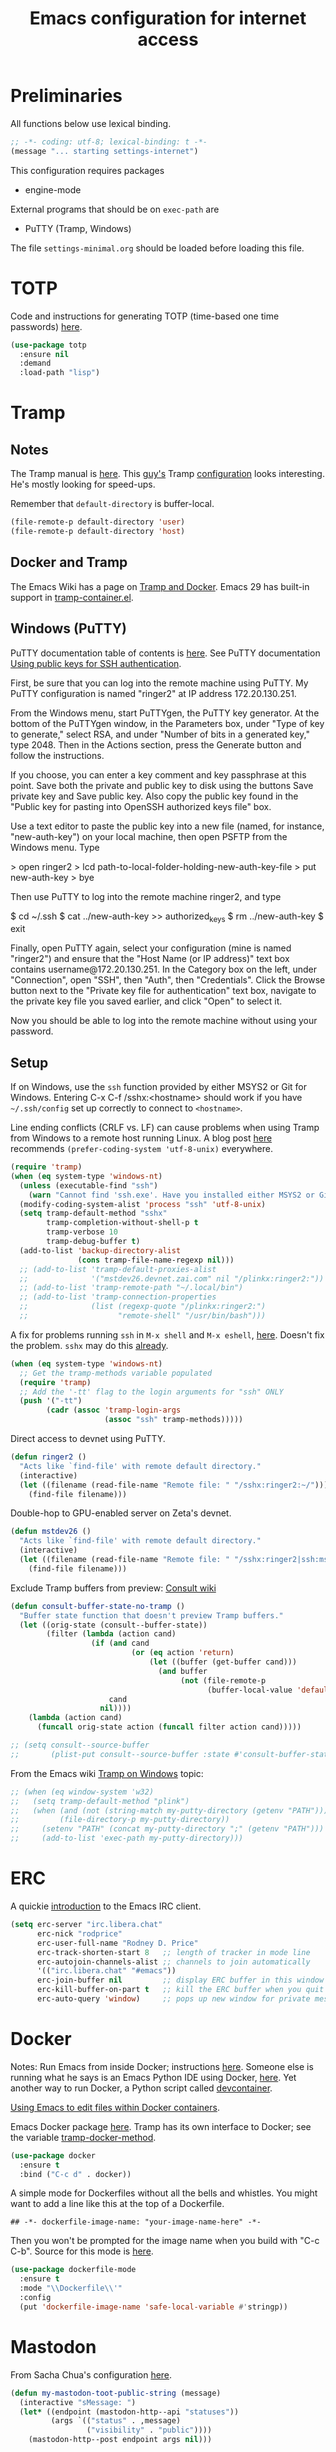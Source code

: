 #+TITLE: Emacs configuration for internet access
#+STARTUP: overview indent

* Preliminaries

All functions below use lexical binding.
#+begin_src emacs-lisp
;; -*- coding: utf-8; lexical-binding: t -*-
(message "... starting settings-internet")
#+end_src

This configuration requires packages

  - engine-mode

External programs that should be on =exec-path= are

  - PuTTY (Tramp, Windows)


The file =settings-minimal.org= should be loaded before loading this
file.

* TOTP

Code and instructions for generating TOTP (time-based one time
passwords) [[https://www.masteringemacs.org/article/securely-generating-totp-tokens-emacs][here]].

#+begin_src emacs-lisp
  (use-package totp
    :ensure nil
    :demand
    :load-path "lisp")
#+end_src

* Tramp

** Notes

The Tramp manual is [[info:tramp#Top][here]]. This [[https://sqrtminusone.xyz/][guy's]] Tramp [[https://sqrtminusone.xyz/configs/emacs/#tramp-1][configuration]] looks
interesting. He's mostly looking for speed-ups.

Remember that =default-directory= is buffer-local.
#+begin_src emacs-lisp :tangle no
  (file-remote-p default-directory 'user)
  (file-remote-p default-directory 'host)
#+end_src

** Docker and Tramp

The Emacs Wiki has a page on [[https://www.emacswiki.org/emacs/TrampAndDocker][Tramp and Docker]]. Emacs 29 has built-in
support in [[file:c:/Users/rdprice/Apps/msys64/ucrt64/share/emacs/29.2/lisp/net/tramp-container.el::(add-to-list 'tramp-methods][tramp-container.el]].

** Windows (PuTTY)

PuTTY documentation table of contents is [[https://the.earth.li/~sgtatham/putty/0.80/htmldoc/][here]].
See PuTTY documentation [[https://the.earth.li/~sgtatham/putty/0.80/htmldoc/Chapter8.html][Using public keys for SSH authentication]].

First, be sure that you can log into the remote machine using PuTTY.
My PuTTY configuration is named "ringer2" at IP address 172.20.130.251.

From the Windows menu, start PuTTYgen, the PuTTY key generator. At the
bottom of the PuTTYgen window, in the Parameters box, under "Type of
key to generate," select RSA, and under "Number of bits in a generated
key," type 2048. Then in the Actions section, press the Generate
button and follow the instructions.

If you choose, you can enter a key comment and key passphrase at this
point. Save both the private and public key to disk using the buttons
Save private key and Save public key. Also copy the public key found
in the "Public key for pasting into OpenSSH authorized keys file" box.

Use a text editor to paste the public key into a new file (named, for
instance, "new-auth-key") on your local machine, then open PSFTP from
the Windows menu. Type

> open ringer2
> lcd path-to-local-folder-holding-new-auth-key-file
> put new-auth-key
> bye

Then use PuTTY to log into the remote machine ringer2, and type

$ cd ~/.ssh
$ cat ../new-auth-key >> authorized_keys
$ rm ../new-auth-key
$ exit

Finally, open PuTTY again, select your configuration (mine is named
"ringer2") and ensure that the "Host Name (or IP address)" text box
contains username@172.20.130.251. In the Category box on the left,
under "Connection", open "SSH", then "Auth", then "Credentials". Click
the Browse button next to the "Private key file for authentication"
text box, navigate to the private key file you saved earlier, and
click "Open" to select it.

Now you should be able to log into the remote machine without using
your password.

** Setup

If on Windows, use the =ssh= function provided by either MSYS2 or Git
for Windows. Entering C-x C-f /sshx:<hostname> should work if you have
=~/.ssh/config= set up correctly to connect to =<hostname>=.

Line ending conflicts (CRLF vs. LF) can cause problems when using
Tramp from Windows to a remote host running Linux. A blog post [[https://stewart123579.github.io/blog/posts/emacs/emacs-on-windows-getting-tramp-to-work/][here]]
recommends =(prefer-coding-system 'utf-8-unix)= everywhere.

#+begin_src emacs-lisp
  (require 'tramp)
  (when (eq system-type 'windows-nt)
    (unless (executable-find "ssh")
      (warn "Cannot find 'ssh.exe'. Have you installed either MSYS2 or Git for Windows?"))
    (modify-coding-system-alist 'process "ssh" 'utf-8-unix)
    (setq tramp-default-method "sshx"
          tramp-completion-without-shell-p t
          tramp-verbose 10
          tramp-debug-buffer t)
    (add-to-list 'backup-directory-alist
                 (cons tramp-file-name-regexp nil)))
    ;; (add-to-list 'tramp-default-proxies-alist
    ;;              '("mstdev26.devnet.zai.com" nil "/plinkx:ringer2:"))
    ;; (add-to-list 'tramp-remote-path "~/.local/bin")
    ;; (add-to-list 'tramp-connection-properties
    ;;              (list (regexp-quote "/plinkx:ringer2:")
    ;;                    "remote-shell" "/usr/bin/bash")))
#+end_src

A fix for problems running =ssh= in =M-x shell= and =M-x eshell=, [[https://stewart123579.github.io/blog/posts/emacs/emacs-on-windows-getting-tramp-to-work/][here]].
Doesn't fix the problem. =sshx= may do this [[https://www.gnu.org/software/emacs/manual/html_node/tramp/Inline-methods.html#index-method-sshx][already]].
#+begin_src emacs-lisp :tangle no
(when (eq system-type 'windows-nt)
  ;; Get the tramp-methods variable populated
  (require 'tramp)
  ;; Add the '-tt' flag to the login arguments for "ssh" ONLY
  (push '("-tt")
        (cadr (assoc 'tramp-login-args
                     (assoc "ssh" tramp-methods)))))
#+end_src

Direct access to devnet using PuTTY.
#+begin_src emacs-lisp
  (defun ringer2 ()
    "Acts like `find-file' with remote default directory."
    (interactive)
    (let ((filename (read-file-name "Remote file: " "/sshx:ringer2:~/")))
      (find-file filename)))
#+end_src

Double-hop to GPU-enabled server on Zeta's devnet.
#+begin_src emacs-lisp
  (defun mstdev26 ()
    "Acts like `find-file' with remote default directory."
    (interactive)
    (let ((filename (read-file-name "Remote file: " "/sshx:ringer2|ssh:mstdev26:~/")))
      (find-file filename)))
#+end_src

Exclude Tramp buffers from preview: [[https://github.com/minad/consult/wiki#do-not-preview-exwm-windows-or-tramp-buffers][Consult wiki]]
#+begin_src emacs-lisp
  (defun consult-buffer-state-no-tramp ()
    "Buffer state function that doesn't preview Tramp buffers."
    (let ((orig-state (consult--buffer-state))
          (filter (lambda (action cand)
                    (if (and cand
                             (or (eq action 'return)
                                 (let ((buffer (get-buffer cand)))
                                   (and buffer
                                        (not (file-remote-p
                                              (buffer-local-value 'default-directory buffer)))))))
                        cand
                      nil))))
      (lambda (action cand)
        (funcall orig-state action (funcall filter action cand)))))

  ;; (setq consult--source-buffer
  ;;       (plist-put consult--source-buffer :state #'consult-buffer-state-no-tramp))
#+end_src

From the Emacs wiki [[https://www.emacswiki.org/emacs/Tramp_on_Windows][Tramp on Windows]] topic:
#+begin_src emacs-lisp
  ;; (when (eq window-system 'w32)
  ;;   (setq tramp-default-method "plink")
  ;;   (when (and (not (string-match my-putty-directory (getenv "PATH")))
  ;; 	     (file-directory-p my-putty-directory))
  ;;     (setenv "PATH" (concat my-putty-directory ";" (getenv "PATH")))
  ;;     (add-to-list 'exec-path my-putty-directory)))
#+end_src

* ERC

A quickie [[https://systemcrafters.net/chatting-with-emacs/irc-basics-with-erc/][introduction]] to the Emacs IRC client.
#+begin_src emacs-lisp
  (setq erc-server "irc.libera.chat"
        erc-nick "rodprice"
        erc-user-full-name "Rodney D. Price"
        erc-track-shorten-start 8   ;; length of tracker in mode line
        erc-autojoin-channels-alist ;; channels to join automatically
        '(("irc.libera.chat" "#emacs"))
        erc-join-buffer nil         ;; display ERC buffer in this window
        erc-kill-buffer-on-part t   ;; kill the ERC buffer when you quit
        erc-auto-query 'window)     ;; pops up new window for private message
#+end_src

* Docker

Notes: Run Emacs from inside Docker; instructions [[https://github.com/JAremko/docker-emacs][here]]. Someone else
is running what he says is an Emacs Python IDE using Docker, [[https://rebeja.eu/posts/python-ide-with-emacs-and-docker/][here]]. Yet
another way to run Docker, a Python script called [[https://github.com/jkitchin/devcontainer][devcontainer]].

[[https://ligerlearn.com/using-emacs-edit-files-within-docker-containers/][Using Emacs to edit files within Docker containers]].

Emacs Docker package [[https://github.com/Silex/docker.el][here]]. Tramp has its own interface to Docker; see
the variable [[help:tramp-docker-method][tramp-docker-method]].
#+begin_src emacs-lisp :tangle no
  (use-package docker
    :ensure t
    :bind ("C-c d" . docker))
#+end_src

A simple mode for Dockerfiles without all the bells and whistles. You
might want to add a line like this at the top of a Dockerfile.
#+begin_src shell :tangle no
## -*- dockerfile-image-name: "your-image-name-here" -*-
#+end_src
Then you won't be prompted for the image name when you build with
"C-c C-b". Source for this mode is [[https://github.com/spotify/dockerfile-mode][here]].

#+begin_src emacs-lisp
  (use-package dockerfile-mode
    :ensure t
    :mode "\\Dockerfile\\'"
    :config
    (put 'dockerfile-image-name 'safe-local-variable #'stringp))
#+end_src

* Mastodon

From Sacha Chua's configuration [[https://sachachua.com/dotemacs/index.html#mastodon][here]].
#+begin_src emacs-lisp
  (defun my-mastodon-toot-public-string (message)
    (interactive "sMessage: ")
    (let* ((endpoint (mastodon-http--api "statuses"))
           (args `(("status" . ,message)
                   ("visibility" . "public"))))
      (mastodon-http--post endpoint args nil)))
#+end_src

#+begin_src emacs-lisp
  (defun my-mastodon-show-my-followers ()
    (interactive)
    (mastodon-profile--make-profile-buffer-for
     (mastodon-profile--lookup-account-in-status (mastodon-auth--get-account-name) nil)
     "followers"
     #'mastodon-profile--add-author-bylines))
#+end_src

#+begin_src emacs-lisp
  (defun my-yank-mastodon-link ()
    (interactive)
    (let* ((url (current-kill 0))
           (url-parsed (url-generic-parse-url url))
           (user (file-name-base (url-filename url-parsed))))
      (cond
       ((derived-mode-p 'oddmuse-mode) (insert "[" url " " user
                                               "@" (url-host url-parsed) "]"))
       ((derived-mode-p 'org-mode) (insert "[[" url "][" user
                                           "@" (url-host url-parsed) "]]"))
       (t (insert url)))))
#+end_src

#+begin_src emacs-lisp
  (autoload 'mastodon-notifications--get-mentions "mastodon-notifications" nil t)
#+end_src

#+begin_src emacs-lisp
  (use-package mastodon
    :ensure t
    :bind
    (:map mastodon-mode-map
          ("g" . mastodon-tl--update)
          ;; see org-capture-templates addition
          ("o" . (lambda () (interactive) (org-capture nil "m"))))
    :commands (mastodon-http--api
               mastodon-http--post
               mastodon-mode
               mastodon-http--get-search-json
               mastodon-tl--get-local-timeline)
    :config
    (mastodon-discover)
    (setq mastodon-instance-url "https://mathstodon.xyz"
          mastodon-active-user "rodprice"))
#+end_src

Render LaTeX equations in Mastodon buffers; from [[https://blog.nawaz.org/posts/2022/Dec/rendering-latex-formulae-in-mastodonel/][here]].
#+begin_src emacs-lisp :tangle no
  (defun mn:preview-latex-toot (&optional arg)
    "Toggle preview of the LaTeX fragments in Mastodon toots.

  If the cursor is on a Mastodon toot, create the image and
  overlay it over the source code.

  With a `\\[universal-argument]' prefix argument ARG, display
  image for all toots in the buffer.

  With a `\\[universal-argument] \\[universal-argument]' prefix
  argument ARG, clear images for the current toot.

  With a `\\[universal-argument] \\[universal-argument] \
  \\[universal-argument]' prefix argument ARG, clear images for the
  whole buffer."
    (interactive "P")
    (let ((toot-begin
           (previous-single-property-change
            (point)
            'byline
            (current-buffer)))
          (toot-end
           (next-single-property-change
            (point)
            'byline
            (current-buffer))))
      (cond
       ((not (display-graphic-p)) nil)
       ;; Clear whole buffer.
       ((equal arg '(64))
        (org-clear-latex-preview (point-min) (point-max))
        (message "LaTeX previews removed from buffer"))
       ;; Clear current toot.
       ((equal arg '(16))
        (org-clear-latex-preview toot-begin toot-end))
       ;; Preview whole buffer.
       ((equal arg '(4))
        (message "Creating LaTeX previews in buffer...")
        (org--latex-preview-region (point-min) (point-max))
        (message "Creating LaTeX previews in buffer... done."))
       ((org--latex-preview-region toot-begin toot-end)))))

  (define-key mastodon-mode-map (kbd "C-c C-x C-l") #'mn:preview-latex-toot)
#+end_src

* Search engines

Access search engines from emacs, [[https://github.com/hrs/engine-mode][here]].
#+begin_src emacs-lisp
  (use-package engine-mode
    :ensure t
    :bind-keymap ("C-c s" . engine-mode-prefixed-map)
    :config
    (defengine google
               "https://www.google.com/search?ie=utf-8&oe=utf-8&q=%s"
               :keybinding "g")
    (defengine wikipedia
               "https://www.wikipedia.org/search-redirect.php?language=en&go=Go&search=%s"
               :keybinding "w")
    (defengine stack-overflow
               "https://stackoverflow.com/search?q=%s"
               :keybinding "s")
    (defengine emacs-stack-exchange
               "https://emacs.stackexchange.com/search?q=%s"
               :keybinding "e")
    (defengine python-stack-exchange
               "https://python.stackexchange.com/search?q=%s"
               :keybinding "p")
    (defengine github
               "https://github.com/search?ref=simplesearch&q=%s"
               :keybinding "h")
    (defengine wolfram-alpha
               "https://www.wolframalpha.com/input/?i=%s"
               :keybinding "a")
    (engine-mode t))
#+end_src

* RSS

Chris Cundy has set up elfeed to sort through recent ArXiv entries,
documented [[https://cundy.me/post/elfeed/][here]].

#+begin_src emacs-lisp
  (use-package elfeed
    :ensure t
    :config
    (setq elfeed-feeds
          '("https://www.johndcook.com/blog/feed"
            "https://planet.emacslife.com/atom.xml")))
#+end_src

#+begin_src emacs-lisp :tangle no
  (use-package newsticker
    :ensure t
    :custom
    (newsticker-url-list
     (cons '("John D. Cook" "https://www.johndcook.com/blog/feed")
           newsticker-url-list-defaults))
    )
#+end_src

Get a random [[https://github.com/gonewest818/adafruit-wisdom.el][quote]] from [[https://adafruit.com][adafruit.com]] and display it.
#+begin_src emacs-lisp
  (use-package adafruit-wisdom
    :ensure t
    :defer t)
#+end_src

* Notes

Compiling Emacs 29 on Windows with MSYS2, [[https://readingworldmagazine.com/emacs/2022-02-24-compiling-emacs-29-from-source-on-windows/][here]] (a bit dated). Good
advice on mixing Git for Windows, MSYS2, and MINGW Emacs [[https://lists.gnu.org/archive/html/help-gnu-emacs/2022-02/msg00230.html][here]]. I
haven't followed it, unfortunately. Read the entire thread.

The psychology of bad habits, [[https://iai.tv/video/the-psychology-of-bad-habits-susan-michie][here]].

Look for the section "space as control key" in this guy's [[https://github.com/svend/dot-emacsd][config]].
Might be a way to circumvent browser's nasty habit of stealing key
strokes. Also, see "custom hook for all major modes":
#+begin_src emacs-lisp :tangle no
(defun my/run-local-vars-mode-hook ()
  "Run a hook for the `major-mode` after the local variables have been processed."
  (run-hooks (intern (concat (symbol-name major-mode) "-local-vars-hook"))))
(add-hook 'hack-local-variables-hook 'my/run-local-vars-mode-hook)
#+end_src

Make your blog look like the [[https://github.com/moble/www_black-holes_org][black-holes.org]] website.

Installing Doom Emacs through =git-bash=, [[https://earvingad.github.io/posts/doom_emacs_windows/][here]].

Really irritating name, [[https://github.com/p3r7/awesome-elisp][Awesome Elisp]], but a useful cookbook guide.

Reproducible research and other things through [[https://github.com/jkitchin/scimax][Scimax]]. Python code
from the same author to work with org-mode, etc, called [[https://github.com/jkitchin/pycse][pycse]]. See
also [[https://kitchingroup.cheme.cmu.edu/pycse/intro.html][pycse docs]].
